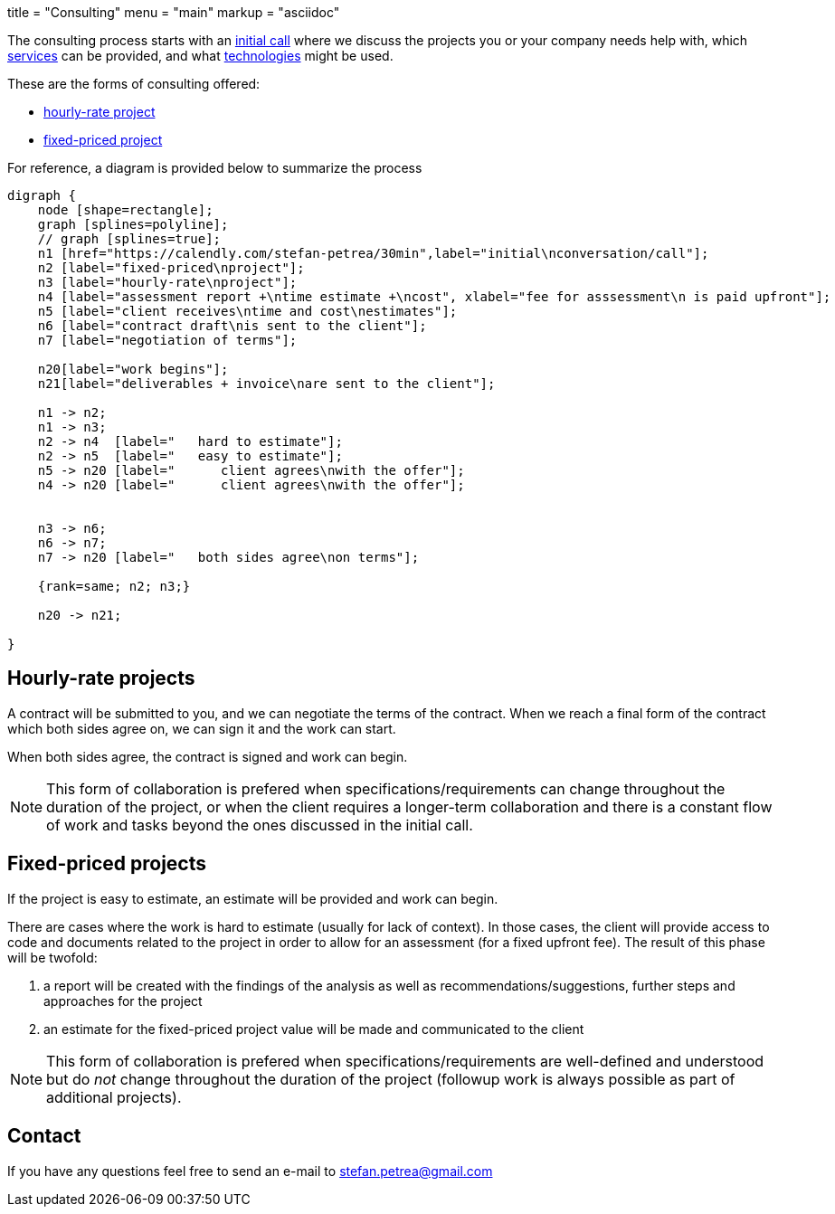 +++
title = "Consulting"
menu = "main"
markup = "asciidoc"
+++

// fix for word breaks at the end of a line
++++
<div></div>

<style type='text/css'>
.sectionbody {
    hyphens: initial;
    word-break: 
}
</style>
++++

The consulting process starts with an link:https://calendly.com/stefan-petrea/30min[initial call]
where we discuss the projects you or your company needs help with,
which link:/services/[services] can be provided, and what link:/supported-tech/[technologies] might be used.

These are the forms of consulting offered:

* link:#_hourly_rate_projects[hourly-rate project]
* link:#_fixed_priced_projects[fixed-priced project]

For reference, a diagram is provided below to summarize the process

[graphviz, "consulting_diagram", "svg",opts="inline"]
----
digraph {
    node [shape=rectangle];
    graph [splines=polyline];
    // graph [splines=true];
    n1 [href="https://calendly.com/stefan-petrea/30min",label="initial\nconversation/call"];
    n2 [label="fixed-priced\nproject"];
    n3 [label="hourly-rate\nproject"];
    n4 [label="assessment report +\ntime estimate +\ncost", xlabel="fee for asssessment\n is paid upfront"];
    n5 [label="client receives\ntime and cost\nestimates"];
    n6 [label="contract draft\nis sent to the client"];
    n7 [label="negotiation of terms"];

    n20[label="work begins"];
    n21[label="deliverables + invoice\nare sent to the client"];

    n1 -> n2;
    n1 -> n3;
    n2 -> n4  [label="   hard to estimate"];
    n2 -> n5  [label="   easy to estimate"];
    n5 -> n20 [label="      client agrees\nwith the offer"];
    n4 -> n20 [label="      client agrees\nwith the offer"];


    n3 -> n6;
    n6 -> n7;
    n7 -> n20 [label="   both sides agree\non terms"];

    {rank=same; n2; n3;}

    n20 -> n21;

}
----

== Hourly-rate projects

A contract will be submitted to you, and we can negotiate the terms of
the contract. When we reach a final form of the contract which both
sides agree on, we can sign it and the work can start.

When both sides agree, the contract is signed and work can begin.


[NOTE]
This form of collaboration is prefered when specifications/requirements
can change throughout the duration of the project, or when the client requires
a longer-term collaboration and there is a constant flow of work and tasks beyond
the ones discussed in the initial call.

== Fixed-priced projects

If the project is easy to estimate, an estimate will be provided and
work can begin.

There are cases where the work is hard to estimate (usually for lack of
context). In those cases, the client will provide access to code and
documents related to the project in order to allow for an assessment
(for a fixed upfront fee). The result of this phase will be twofold:

1. a report will be created with the findings of the analysis as well as
recommendations/suggestions, further steps and approaches for the project
2. an estimate for the fixed-priced project value will be made and
communicated to the client

[NOTE]
This form of collaboration is prefered when specifications/requirements
are well-defined and understood but do _not_ change throughout the
duration of the project (followup work is always possible as part of additional
projects).

== Contact

If you have any questions feel free to send an e-mail to
mailto:stefan.petrea@gmail.com[stefan.petrea@gmail.com]

